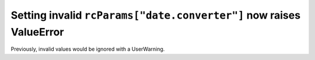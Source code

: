 Setting invalid ``rcParams["date.converter"]`` now raises ValueError
~~~~~~~~~~~~~~~~~~~~~~~~~~~~~~~~~~~~~~~~~~~~~~~~~~~~~~~~~~~~~~~~~~~~
Previously, invalid values would be ignored with a UserWarning.
